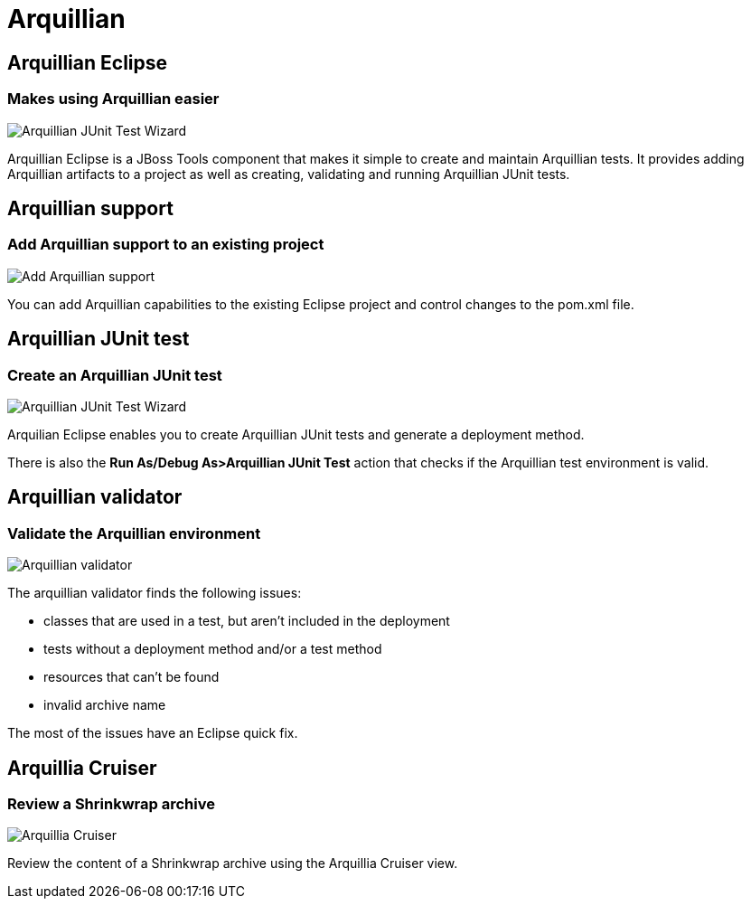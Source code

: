 = Arquillian 
:page-layout: features
:page-product_id: jbt_core
:page-feature_id: arquillian
:page-feature_order: 8
:page-feature_tagline: Arquillian Tooling
:page-feature_image_url: images/arquillian_icon_256px.png
:page-issues_url: https://issues.jboss.org/browse/JBIDE/component/

== Arquillian Eclipse
=== Makes using Arquillian easier 
image::images/features-arquillian-junittestwizard.png[Arquillian JUnit Test Wizard]

Arquillian Eclipse is a JBoss Tools component that makes it simple to create and maintain Arquillian tests.
It provides adding Arquillian artifacts to a project as well as creating, validating and running Arquillian JUnit tests.

== Arquillian support
=== Add Arquillian support to an existing project
image::images/features-arquillian-addarquillian1.png[Add Arquillian support]

You can add Arquillian capabilities to the existing Eclipse project and control changes to the pom.xml file.

== Arquillian JUnit test
=== Create an Arquillian JUnit test
image::images/features-arquillian-junittestwizard.png[Arquillian JUnit Test Wizard]

Arquilian Eclipse enables you to create Arquillian JUnit tests and generate a deployment method.

There is also the *Run As/Debug As>Arquillian JUnit Test* action that checks if the Arquillian test environment is valid.

== Arquillian validator 
=== Validate the Arquillian environment
image::images/features-arquillian-arquillianvalidator.png[Arquillian validator]

The arquillian validator finds the following issues:

* classes that are used in a test, but aren't included in the deployment
* tests without a deployment method and/or a test method
* resources that can't be found 
* invalid archive name

The most of the issues have an Eclipse quick fix.

== Arquillia Cruiser
=== Review a Shrinkwrap archive
image::images/features-arquillian-arquillianview.png[Arquillia Cruiser]

Review the content of a Shrinkwrap archive using the Arquillia Cruiser view.
